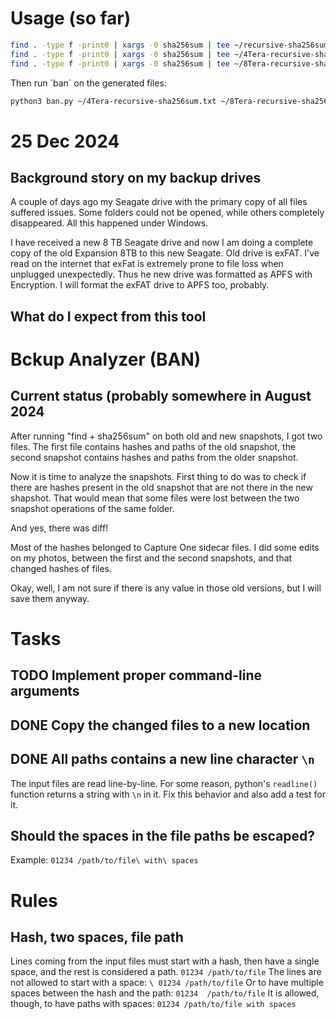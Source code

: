* Usage (so far)
#+BEGIN_SRC sh
  find . -type f -print0 | xargs -0 sha256sum | tee ~/recursive-sha256sum.txt
  find . -type f -print0 | xargs -0 sha256sum | tee ~/4Tera-recursive-sha256sum.txt
  find . -type f -print0 | xargs -0 sha256sum | tee ~/8Tera-recursive-sha256sum.txt
#+END_SRC

Then run `ban` on the generated files:
#+BEGIN_SRC sh
  python3 ban.py ~/4Tera-recursive-sha256sum.txt ~/8Tera-recursive-sha256sum.txt
#+END_SRC

* 25 Dec 2024
** Background story on my backup drives
A couple of days ago my Seagate drive with the primary copy of all files
suffered issues. Some folders could not be opened, while others completely
disappeared.
All this happened under Windows.

I have received a new 8 TB Seagate drive and now I am doing a complete copy
of the old Expansion 8TB to this new Seagate.
Old drive is exFAT.
I've read on the internet that exFat is extremely prone to file loss when
unplugged unexpectedly.
Thus he new drive was formatted as APFS with Encryption.
I will format the exFAT drive to APFS too, probably.
** What do I expect from this tool

* Bckup Analyzer (BAN)
** Current status (probably somewhere in August 2024
After running "find + sha256sum" on both old and new snapshots, I got
two files.  The first file contains hashes and paths of the old
snapshot, the second snapshot contains hashes and paths from the older
snapshot.

Now it is time to analyze the snapshots.  First thing to do was to
check if there are hashes present in the old snapshot that are not
there in the new shapshot.  That would mean that some files were lost
between the two snapshot operations of the same folder.

And yes, there was diff!

Most of the hashes belonged to Capture One sidecar files.  I did some
edits on my photos, between the first and the second snapshots, and
that changed hashes of files.

Okay, well, I am not sure if there is any value in those old versions,
but I will save them anyway.

* Tasks
** TODO Implement proper command-line arguments
** DONE Copy the changed files to a new location
** DONE All paths contains a new line character =\n=
The input files are read line-by-line.
For some reason, python's =readline()= function returns a string with =\n= in it.
Fix this behavior and also add a test for it.
** Should the spaces in the file paths be escaped?
Example: =01234 /path/to/file\ with\ spaces=
* Rules
** Hash, two spaces, file path
Lines coming from the input files must start with a hash, then have a single space, and the rest is considered a path.
=01234 /path/to/file=
The lines are not allowed to start with a space:
=\ 01234 /path/to/file=
Or to have multiple spaces between the hash and the path:
=01234  /path/to/file=
It is allowed, though, to have paths with spaces:
=01234 /path/to/file with spaces=
